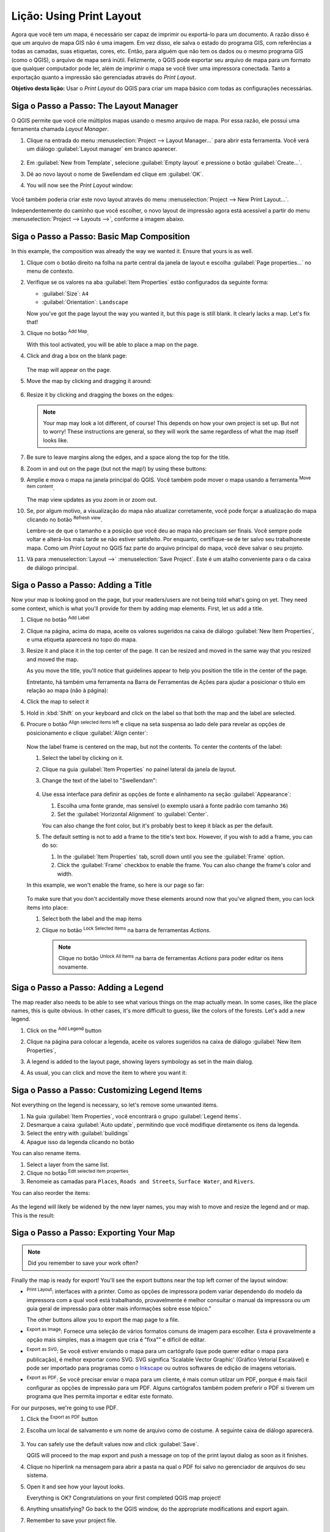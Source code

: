 |LS| Using Print Layout
======================================================================

Agora que você tem um mapa, é necessário ser capaz de imprimir ou
exportá-lo para um documento.
A razão disso é que um arquivo de mapa GIS não é uma imagem. Em vez disso, ele salva o
estado do programa GIS, com referências a todas as camadas, suas
etiquetas, cores, etc.
Então, para alguém que não tem os dados ou o mesmo programa GIS
(como o QGIS), o arquivo de mapa será inútil.
Felizmente, o QGIS pode exportar seu arquivo de mapa para um formato que qualquer
computador pode ler, além de imprimir o mapa se você tiver uma
impressora conectada.
Tanto a exportação quanto a impressão são gerenciadas através do *Print Layout*.

**Objetivo desta lição:** Usar o *Print Layout* do QGIS para criar
um mapa básico com todas as configurações necessárias.

|basic| |FA| The Layout Manager
----------------------------------------------------------------------

O QGIS permite que você crie múltiplos mapas usando o mesmo arquivo de mapa.
Por essa razão, ele possui uma ferramenta chamada *Layout Manager*.

#. Clique na entrada do menu :menuselection:`Project --> Layout Manager...` 
   para abrir esta ferramenta.
   Você verá um diálogo :guilabel:`Layout manager` em branco aparecer.

   .. figure:: img/layout_manager_dialog.png
      :align: center

#. Em :guilabel:`New from Template`, selecione
   :guilabel:`Empty layout` e pressione o botão :guilabel:`Create...`.
#. Dê ao novo layout o nome de |majorUrbanName| ed
   clique em :guilabel:`OK`.
#. You will now see the *Print Layout* window:

   .. figure:: img/print_composer_dialog.png
      :align: center
   
Você também poderia criar este novo layout através do menu
:menuselection:`Project --> New Print Layout...`.

Independentemente do caminho que você escolher, o novo layout de impressão agora está
acessível a partir do menu :menuselection:`Project --> Layouts -->`, conforme a imagem abaixo.

.. figure:: img/print_composer_menu.png
   :align: center


|basic| |FA| Basic Map Composition
----------------------------------------------------------------------

In this example, the composition was already the way we wanted it.
Ensure that yours is as well.

#. Clique com o botão direito na folha na parte central da janela de layout
   e escolha :guilabel:`Page properties...` no menu de contexto.
#. Verifique se os valores na aba :guilabel:`Item Properties` estão
   configurados da seguinte forma:

   * :guilabel:`Size`: ``A4``
   * :guilabel:`Orientation`: ``Landscape``

   Now you've got the page layout the way you wanted it, but this
   page is still blank.
   It clearly lacks a map. Let's fix that!

#. Clique no botão |addMap| :sup:`Add Map`.

   With this tool activated, you will be able to place a map on the
   page.

#. Click and drag a box on the blank page:

   .. figure:: img/drag_add_map.png
      :align: center

   The map will appear on the page.

#. Move the map by clicking and dragging it around:

   .. figure:: img/move_map.png
      :align: center

#. Resize it by clicking and dragging the boxes on the edges:

   .. figure:: img/resize_map.png
      :align: center

   .. note::  Your map may look a lot different, of course!
      This depends on how your own project is set up.
      But not to worry! These instructions are general, so they will
      work the same regardless of what the map itself looks like.

#. Be sure to leave margins along the edges, and a space along the
   top for the title.

#. Zoom in and out on the page (but not the map!) by using these
   buttons:

   |zoomFullExtent| |zoomIn| |zoomOut|

#. Amplie e mova o mapa na janela principal do QGIS.
   Você também pode mover o mapa usando a ferramenta |moveItemContent|
   :sup:`Move item content`.

   The map view updates as you zoom in or zoom out.
#. Se, por algum motivo, a visualização do mapa não atualizar corretamente,
   você pode forçar a atualização do mapa clicando no botão
   |refresh| :sup:`Refresh view`.

   Lembre-se de que o tamanho e a posição que você deu ao mapa não precisam
   ser finais.
   Você sempre pode voltar e alterá-los mais tarde se não estiver
   satisfeito. 
   Por enquanto, certifique-se de ter salvo seu trabalhoneste mapa.
   Como um *Print Layout* no QGIS faz
   parte do arquivo principal do mapa, 
   você deve salvar o seu projeto.

#. Vá para :menuselection:`Layout -->` |fileSave|
   :menuselection:`Save Project`.
   Este é um atalho conveniente para o da caixa de diálogo principal.

|basic| |FA| Adding a Title
----------------------------------------------------------------------

Now your map is looking good on the page, but your readers/users are
not being told what's going on yet.
They need some context, which is what you'll provide for them by
adding map elements.
First, let us add a title.

#. Clique no botão |label| :sup:`Add Label`
#. Clique na página, acima do mapa, aceite os valores sugeridos na caixa
   de diálogo :guilabel:`New Item Properties`, e uma etiqueta aparecerá
   no topo do mapa.
#. Resize it and place it in the top center of the page.
   It can be resized and moved in the same way that you resized and
   moved the map.

   As you move the title, you'll notice that guidelines appear to
   help you position the title in the center of the page.

   Entretanto, há também uma ferramenta na Barra de Ferramentas de Ações 
   para ajudar a posicionar o título em relação ao mapa (não à página):

   |alignLeft|

#. Click the map to select it
#. Hold in :kbd:`Shift` on your keyboard and click on the label so
   that both the map and the label are selected.
#. Procure o botão |alignLeft| :sup:`Align selected items left`
   e clique na seta suspensa ao lado dele para revelar as opções de 
   posicionamento e clique |alignHCenter|
   :guilabel:`Align center`:

   .. figure:: img/align_center_dropdown.png
      :align: center

   Now the label frame is centered on the map, but not the contents.
   To center the contents of the label:

   #. Select the label by clicking on it.
   #. Clique na guia :guilabel:`Item Properties` no painel lateral
      da janela de layout.
   #. Change the text of the label to "|majorUrbanName|":

      .. figure:: img/title_font_alignment.png
         :align: center

   #. Use essa interface para definir as opções de fonte e alinhamento
      na seção :guilabel:`Appearance`:

      #. Escolha uma fonte grande, mas sensível (o exemplo
         usará a fonte padrão com tamanho ``36``)
      #. Set the :guilabel:`Horizontal Alignment` to :guilabel:`Center`.

      You can also change the font color, but it's probably best to
      keep it black as per the default.

   #. The default setting is not to add a frame to the title's text box.
      However, if you wish to add a frame, you can do so:

      #. In the :guilabel:`Item Properties` tab, scroll down until you
         see the :guilabel:`Frame` option.
      #. Click the :guilabel:`Frame` checkbox to enable the frame.
         You can also change the frame's color and width.

   In this example, we won't enable the frame, so here is our page so
   far:

   .. figure:: img/page_so_far.png
      :align: center

   To make sure that you don't accidentally move these elements
   around now that you've aligned them, you can lock items into place:

   #. Select both the label and the map items
   #. Clique no botão |lockItems| :sup:`Lock Selected Items` na
      barra de ferramentas *Actions*.

      .. note:: Clique no botão |unlockAll| :sup:`Unlock All Items`
       na barra de ferramentas *Actions* para poder editar os itens novamente.


|basic| |FA| Adding a Legend
----------------------------------------------------------------------

The map reader also needs to be able to see what various things on
the map actually mean.
In some cases, like the place names, this is quite obvious.
In other cases, it's more difficult to guess, like the colors of the
forests.
Let's add a new legend.

#. Click on the |addLegend| :sup:`Add Legend` button
#. Clique na página para colocar a legenda, aceite os valores sugeridos
   na caixa de diálogo :guilabel:`New Item Properties`,
#. A legend is added to the layout page, showing layers symbology
   as set in the main dialog.
#. As usual, you can click and move the item to where you want it:

   .. figure:: img/legend_added.png
      :align: center
      :width: 100%

|moderate| |FA| Customizing Legend Items
----------------------------------------------------------------------

Not everything on the legend is necessary, so let's remove some
unwanted items.

#. Na guia :guilabel:`Item Properties`, você encontrará o grupo
   :guilabel:`Legend items`.
#. Desmarque a caixa |unchecked| :guilabel:`Auto update`, permitindo
   que você modifique diretamente os itens da legenda.
#. Select the entry with :guilabel:`buildings`
#. Apague isso da legenda clicando no botão |symbologyRemove|

You can also rename items.

#. Select a layer from the same list.
#. Clique no botão |symbologyEdit| :sup:`Edit selected item properties`.
#. Renomeie as camadas para ``Places``, ``Roads and Streets``,
   ``Surface Water``, and ``Rivers``.

You can also reorder the items:

.. figure:: img/categories_reordered.png
   :align: center
   :width: 100%

As the legend will likely be widened by the new layer names, you may
wish to move and resize the legend and or map.
This is the result:

.. figure:: img/map_composer_result.png
   :align: center
   :width: 100%

|basic| |FA| Exporting Your Map
----------------------------------------------------------------------

.. note::  Did you remember to save your work often?

Finally the map is ready for export! You'll see the export buttons
near the top left corner of the layout window:

* |filePrint| :sup:`Print Layout`: interfaces with a printer.
  Como as opções de impressora podem variar dependendo do modelo da
  impressora com a qual você está trabalhando, provavelmente é melhor
  consultar o manual da impressora ou um guia geral de impressão
  para obter mais informações sobre esse tópico."

  The other buttons allow you to export the map page to a file.
* |saveMapAsImage| :sup:`Export as Image`: Fornece uma seleção de
  vários formatos comuns de imagem para escolher.
  Esta é provavelmente a opção mais simples, mas a imagem que cria é
  "fixa"" e difícil de editar.
* |saveAsSVG| :sup:`Export as SVG`: Se você estiver enviando o mapa para
  um cartógrafo (que pode querer editar o mapa para publicação), é melhor
  exportar como SVG. SVG significa 'Scalable Vector Graphic'
  (Gráfico Vetorial Escalável) e pode ser importado para programas como o
  `Inkscape <https://inkscape.org/>`_ ou outros softwares de edição de imagens vetoriais.
* |saveAsPDF| :sup:`Export as PDF`: Se você precisar enviar o mapa para um cliente,
  é mais comun utilzar um PDF, porque é mais fácil configurar as opções
  de impressão para um PDF. Alguns cartógrafos também podem preferir o PDF
  si tiverem um programa que lhes permita importar e editar este formato.

For our purposes, we're going to use PDF.

#. Click the |saveAsPDF| :sup:`Export as PDF` button
#. Escolha um local de salvamento e um nome de arquivo como de costume.
   A seguinte caixa de diálogo aparecerá.

   .. figure:: img/layout_export_pdf.png
      :align: center
   
#. You can safely use the default values now and click
   :guilabel:`Save`.
   
   QGIS will proceed to the map export and push a message
   on top of the print layout dialog as soon as it finishes.
#. Clique no hiperlink na mensagem para abrir a pasta na qual o PDF
   foi salvo no gerenciador de arquivos do seu sistema.
#. Open it and see how your layout looks.

   Everything is OK?
   Congratulations on your first completed QGIS map project!

#. Anything unsatisfying? Go back to the QGIS window, do the
   appropriate modifications and export again.
#. Remember to save your project file.


|IC|
----------------------------------------------------------------------
Agora você sabe como criar um layout básico de mapa.


.. Substitutions definitions - AVOID EDITING PAST THIS LINE
   This will be automatically updated by the find_set_subst.py script.
   If you need to create a new substitution manually,
   please add it also to the substitutions.txt file in the
   source folder.

.. |FA| replace:: Siga o Passo a Passo:
.. |IC| replace:: Em Conclusão
.. |LS| replace:: Lição:
.. |WN| replace:: O Que Vem a Seguir?
.. |addLegend| image:: /static/common/mActionAddLegend.png
   :width: 1.5em
.. |addMap| image:: /static/common/mActionAddMap.png
   :width: 1.5em
.. |alignHCenter| image:: /static/common/mActionAlignHCenter.png
   :width: 1.5em
.. |alignLeft| image:: /static/common/mActionAlignLeft.png
   :width: 1.5em
.. |basic| image:: /static/common/basic.png
.. |filePrint| image:: /static/common/mActionFilePrint.png
   :width: 1.5em
.. |fileSave| image:: /static/common/mActionFileSave.png
   :width: 1.5em
.. |label| image:: /static/common/mActionLabel.png
   :width: 1.5em
.. |lockItems| image:: /static/common/mActionLockItems.png
   :width: 1.5em
.. |majorUrbanName| replace:: Swellendam
.. |moderate| image:: /static/common/moderate.png
.. |moveItemContent| image:: /static/common/mActionMoveItemContent.png
   :width: 1.5em
.. |refresh| image:: /static/common/mActionRefresh.png
   :width: 1.5em
.. |saveAsPDF| image:: /static/common/mActionSaveAsPDF.png
   :width: 1.5em
.. |saveAsSVG| image:: /static/common/mActionSaveAsSVG.png
   :width: 1.5em
.. |saveMapAsImage| image:: /static/common/mActionSaveMapAsImage.png
   :width: 1.5em
.. |symbologyEdit| image:: /static/common/symbologyEdit.png
   :width: 1.5em
.. |symbologyRemove| image:: /static/common/symbologyRemove.png
   :width: 1.5em
.. |unchecked| image:: /static/common/unchecked.png
   :width: 1.3em
.. |unlockAll| image:: /static/common/mActionUnlockAll.png
   :width: 1.5em
.. |zoomFullExtent| image:: /static/common/mActionZoomFullExtent.png
   :width: 1.5em
.. |zoomIn| image:: /static/common/mActionZoomIn.png
   :width: 1.5em
.. |zoomOut| image:: /static/common/mActionZoomOut.png
   :width: 1.5em
